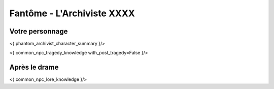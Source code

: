 Fantôme - L'Archiviste XXXX
##################################


Votre personnage
====================

<{ phantom_archivist_character_summary }/>

<{ common_npc_tragedy_knowledge with_post_tragedy=False }/>

Après le drame
===================


<{ common_npc_lore_knowledge }/>

